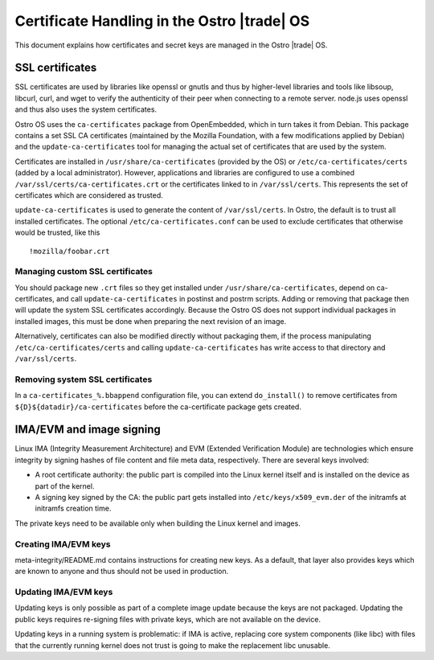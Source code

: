 .. _certificate-handling:

Certificate Handling in the Ostro |trade| OS
############################################

This document explains how certificates and secret keys are managed in
the Ostro |trade| OS.


SSL certificates
================

SSL certificates are used by libraries like openssl or gnutls and thus
by higher-level libraries and tools like libsoup, libcurl, curl, and wget
to verify the authenticity of their peer when connecting to a remote
server. node.js uses openssl and thus also uses the system
certificates.

Ostro OS uses the ``ca-certificates`` package from OpenEmbedded, which
in turn takes it from Debian. This package contains a set SSL CA
certificates (maintained by the Mozilla Foundation, with a few
modifications applied by Debian) and the ``update-ca-certificates``
tool for managing the actual set of certificates that are used by
the system.

Certificates are installed in ``/usr/share/ca-certificates`` (provided
by the OS) or ``/etc/ca-certificates/certs`` (added by a local
administrator). However, applications and libraries are configured to
use a combined ``/var/ssl/certs/ca-certificates.crt`` or the
certificates linked to in ``/var/ssl/certs``. This represents the set
of certificates which are considered as trusted.

``update-ca-certificates`` is used to generate the content of
``/var/ssl/certs``. In Ostro, the default is to trust all installed
certificates. The optional ``/etc/ca-certificates.conf`` can be used to
exclude certificates that otherwise would be trusted, like this ::

   !mozilla/foobar.crt


Managing custom SSL certificates
--------------------------------

You should package new ``.crt`` files so they get installed under
``/usr/share/ca-certificates``, depend on ca-certificates, and
call ``update-ca-certificates`` in postinst and postrm scripts. Adding
or removing that package then will update the system SSL certificates
accordingly. Because the Ostro OS does not support individual packages in
installed images, this must be done when preparing the next revision
of an image.

Alternatively, certificates can also be modified directly without
packaging them, if the process manipulating
``/etc/ca-certificates/certs`` and calling
``update-ca-certificates`` has write access to that directory and
``/var/ssl/certs``.

Removing system SSL certificates
--------------------------------

In a ``ca-certificates_%.bbappend`` configuration file, you can extend
``do_install()`` to remove certificates from
``${D}${datadir}/ca-certificates`` before the ca-certificate package
gets created.


IMA/EVM and image signing
=========================

Linux IMA (Integrity Measurement Architecture) and EVM (Extended Verification Module) 
are technologies which ensure integrity by signing hashes of
file content and file meta data, respectively. There are several keys
involved:

* A root certificate authority: the public part is compiled
  into the Linux kernel itself and is installed on the device
  as part of the kernel.

* A signing key signed by the CA: the public part gets
  installed into ``/etc/keys/x509_evm.der`` of the initramfs at
  initramfs creation time.

The private keys need to be available only when building the Linux
kernel and images.


Creating IMA/EVM keys
---------------------

meta-integrity/README.md contains instructions for creating new
keys. As a default, that layer also provides keys which are known to
anyone and thus should not be used in production.

Updating IMA/EVM keys
---------------------

Updating keys is only possible as part of a complete image update because the
keys are not packaged. Updating the public keys
requires re-signing files with private keys, which are not available
on the device.

Updating keys in a running system is problematic: if IMA is active,
replacing core system components (like libc) with files that the
currently running kernel does not trust is going to make the
replacement libc unusable.
